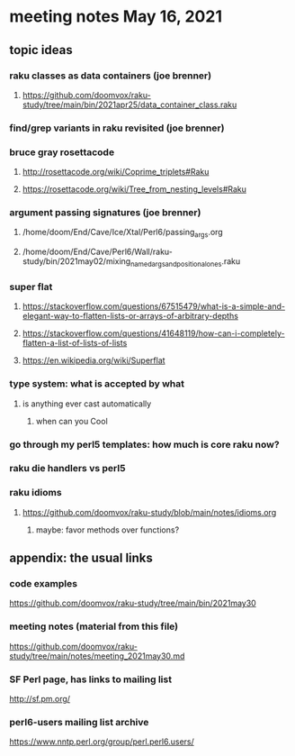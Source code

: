 * meeting notes May 16, 2021
** topic ideas
*** raku classes as data containers (joe brenner) 
**** https://github.com/doomvox/raku-study/tree/main/bin/2021apr25/data_container_class.raku
*** find/grep variants in raku revisited (joe brenner)

*** bruce gray rosettacode
**** http://rosettacode.org/wiki/Coprime_triplets#Raku
**** https://rosettacode.org/wiki/Tree_from_nesting_levels#Raku 

*** argument passing signatures (joe brenner)
**** /home/doom/End/Cave/Ice/Xtal/Perl6/passing_args.org
**** /home/doom/End/Cave/Perl6/Wall/raku-study/bin/2021may02/mixing_named_args_and_positional_ones.raku

*** super flat 
**** https://stackoverflow.com/questions/67515479/what-is-a-simple-and-elegant-way-to-flatten-lists-or-arrays-of-arbitrary-depths
**** https://stackoverflow.com/questions/41648119/how-can-i-completely-flatten-a-list-of-lists-of-lists
**** https://en.wikipedia.org/wiki/Superflat

*** type system: what is accepted by what   
**** is anything ever cast automatically
***** when can you Cool

*** go through my perl5 templates: how much is core raku now?

*** raku die handlers vs perl5
*** raku idioms
**** https://github.com/doomvox/raku-study/blob/main/notes/idioms.org


***** maybe: favor methods over functions?

** appendix: the usual links
*** code examples
https://github.com/doomvox/raku-study/tree/main/bin/2021may30
*** meeting notes (material from this file)
https://github.com/doomvox/raku-study/tree/main/notes/meeting_2021may30.md
*** SF Perl page, has links to mailing list
http://sf.pm.org/
*** perl6-users mailing list archive
https://www.nntp.perl.org/group/perl.perl6.users/

